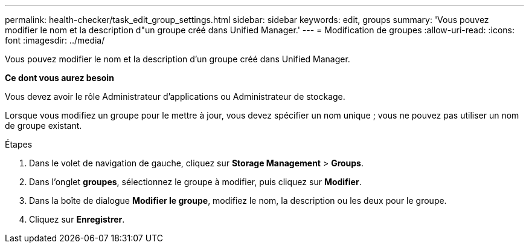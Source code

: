 ---
permalink: health-checker/task_edit_group_settings.html 
sidebar: sidebar 
keywords: edit, groups 
summary: 'Vous pouvez modifier le nom et la description d"un groupe créé dans Unified Manager.' 
---
= Modification de groupes
:allow-uri-read: 
:icons: font
:imagesdir: ../media/


[role="lead"]
Vous pouvez modifier le nom et la description d'un groupe créé dans Unified Manager.

*Ce dont vous aurez besoin*

Vous devez avoir le rôle Administrateur d'applications ou Administrateur de stockage.

Lorsque vous modifiez un groupe pour le mettre à jour, vous devez spécifier un nom unique ; vous ne pouvez pas utiliser un nom de groupe existant.

.Étapes
. Dans le volet de navigation de gauche, cliquez sur *Storage Management* > *Groups*.
. Dans l'onglet *groupes*, sélectionnez le groupe à modifier, puis cliquez sur *Modifier*.
. Dans la boîte de dialogue *Modifier le groupe*, modifiez le nom, la description ou les deux pour le groupe.
. Cliquez sur *Enregistrer*.

